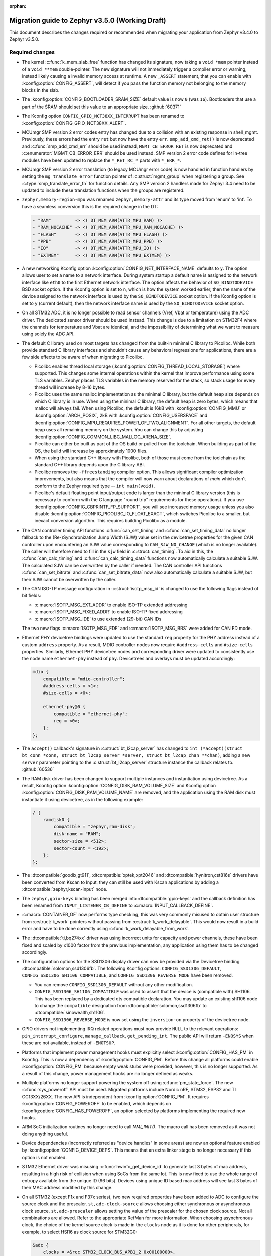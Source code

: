 :orphan:

.. _migration_3.5:

Migration guide to Zephyr v3.5.0 (Working Draft)
################################################

This document describes the changes required or recommended when migrating your
application from Zephyr v3.4.0 to Zephyr v3.5.0.

Required changes
****************

* The kernel :c:func:`k_mem_slab_free` function has changed its signature, now
  taking a ``void *mem`` pointer instead of a ``void **mem`` double-pointer.
  The new signature will not immediately trigger a compiler error or warning,
  instead likely causing a invalid memory access at runtime. A new ``_ASSERT``
  statement, that you can enable with :kconfig:option:`CONFIG_ASSERT`, will
  detect if you pass the function memory not belonging to the memory blocks in
  the slab.

* The :kconfig:option:`CONFIG_BOOTLOADER_SRAM_SIZE` default value is now ``0`` (was
  ``16``). Bootloaders that use a part of the SRAM should set this value to an
  appropriate size. :github:`60371`

* The Kconfig option ``CONFIG_GPIO_NCT38XX_INTERRUPT`` has been renamed to
  :kconfig:option:`CONFIG_GPIO_NCT38XX_ALERT`.

* MCUmgr SMP version 2 error codes entry has changed due to a collision with an
  existing response in shell_mgmt. Previously, these errors had the entry ``ret``
  but now have the entry ``err``. ``smp_add_cmd_ret()`` is now deprecated and
  :c:func:`smp_add_cmd_err` should be used instead, ``MGMT_CB_ERROR_RET`` is
  now deprecated and :c:enumerator:`MGMT_CB_ERROR_ERR` should be used instead.
  SMP version 2 error code defines for in-tree modules have been updated to
  replace the ``*_RET_RC_*`` parts with ``*_ERR_*``.

* MCUmgr SMP version 2 error translation (to legacy MCUmgr error code) is now
  handled in function handlers by setting the ``mg_translate_error`` function
  pointer of :c:struct:`mgmt_group` when registering a group. See
  :c:type:`smp_translate_error_fn` for function details. Any SMP version 2
  handlers made for Zephyr 3.4 need to be updated to include these translation
  functions when the groups are registered.

* ``zephyr,memory-region-mpu`` was renamed ``zephyr,memory-attr`` and its type
  moved from 'enum' to 'int'. To have a seamless conversion this is the
  required change in the DT:

  .. code-block:: none

     - "RAM"         -> <( DT_MEM_ARM(ATTR_MPU_RAM) )>
     - "RAM_NOCACHE" -> <( DT_MEM_ARM(ATTR_MPU_RAM_NOCACHE) )>
     - "FLASH"       -> <( DT_MEM_ARM(ATTR_MPU_FLASH) )>
     - "PPB"         -> <( DT_MEM_ARM(ATTR_MPU_PPB) )>
     - "IO"          -> <( DT_MEM_ARM(ATTR_MPU_IO) )>
     - "EXTMEM"      -> <( DT_MEM_ARM(ATTR_MPU_EXTMEM) )>

* A new networking Kconfig option :kconfig:option:`CONFIG_NET_INTERFACE_NAME`
  defaults to ``y``. The option allows user to set a name to a network interface.
  During system startup a default name is assigned to the network interface like
  ``eth0`` to the first Ethernet network interface. The option affects the behavior
  of ``SO_BINDTODEVICE`` BSD socket option. If the Kconfig option is set to ``n``,
  which is how the system worked earlier, then the name of the device assigned
  to the network interface is used by the ``SO_BINDTODEVICE`` socket option.
  If the Kconfig option is set to ``y`` (current default), then the network
  interface name is used by the ``SO_BINDTODEVICE`` socket option.

* On all STM32 ADC, it is no longer possible to read sensor channels (Vref,
  Vbat or temperature) using the ADC driver. The dedicated sensor driver should
  be used instead. This change is due to a limitation on STM32F4 where the
  channels for temperature and Vbat are identical, and the impossibility of
  determining what we want to measure using solely the ADC API.

* The default C library used on most targets has changed from the built-in
  minimal C library to Picolibc. While both provide standard C library
  interfaces and shouldn't cause any behavioral regressions for applications,
  there are a few side effects to be aware of when migrating to Picolibc.

  * Picolibc enables thread local storage
    (:kconfig:option:`CONFIG_THREAD_LOCAL_STORAGE`) where supported. This
    changes some internal operations within the kernel that improve
    performance using some TLS variables. Zephyr places TLS variables in the
    memory reserved for the stack, so stack usage for every thread will
    increase by 8-16 bytes.

  * Picolibc uses the same malloc implementation as the minimal C library, but
    the default heap size depends on which C library is in use. When using the
    minimal C library, the default heap is zero bytes, which means that malloc
    will always fail. When using Picolibc, the default is 16kB with
    :kconfig:option:`CONFIG_MMU` or :kconfig:option:`ARCH_POSIX`, 2kB with
    :kconfig:option:`CONFIG_USERSPACE` and
    :kconfig:option:`CONFIG_MPU_REQUIRES_POWER_OF_TWO_ALIGNMENT`. For all
    other targets, the default heap uses all remaining memory on the system.
    You can change this by adjusting
    :kconfig:option:`CONFIG_COMMON_LIBC_MALLOC_ARENA_SIZE`.

  * Picolibc can either be built as part of the OS build or pulled from the
    toolchain. When building as part of the OS, the build will increase by
    approximately 1000 files.

  * When using the standard C++ library with Picolibc, both of those must come
    from the toolchain as the standard C++ library depends upon the C library
    ABI.

  * Picolibc removes the ``-ffreestanding`` compiler option. This allows
    significant compiler optimization improvements, but also means that the
    compiler will now warn about declarations of `main` which don't conform to
    the Zephyr required type -- ``int main(void)``.

  * Picolibc's default floating point input/output code is larger than the
    minimal C library version (this is necessary to conform with the C
    language "round trip" requirements for these operations). If you use
    :kconfig:option:`CONFIG_CBPRINTF_FP_SUPPORT`, you will see increased
    memory usage unless you also disable
    :kconfig:option:`CONFIG_PICOLIBC_IO_FLOAT_EXACT`, which switches Picolibc
    to a smaller, but inexact conversion algorithm. This requires building
    Picolibc as a module.

* The CAN controller timing API functions :c:func:`can_set_timing` and :c:func:`can_set_timing_data`
  no longer fallback to the (Re-)Synchronization Jump Width (SJW) value set in the devicetree
  properties for the given CAN controller upon encountering an SJW value corresponding to
  ``CAN_SJW_NO_CHANGE`` (which is no longer available). The caller will therefore need to fill in
  the ``sjw`` field in :c:struct:`can_timing`. To aid in this, the :c:func:`can_calc_timing` and
  :c:func:`can_calc_timing_data` functions now automatically calculate a suitable SJW. The
  calculated SJW can be overwritten by the caller if needed. The CAN controller API functions
  :c:func:`can_set_bitrate` and :c:func:`can_set_bitrate_data` now also automatically calculate a
  suitable SJW, but their SJW cannot be overwritten by the caller.

* The CAN ISO-TP message configuration in :c:struct:`isotp_msg_id` is changed to use the following
  flags instead of bit fields:

  * :c:macro:`ISOTP_MSG_EXT_ADDR` to enable ISO-TP extended addressing
  * :c:macro:`ISOTP_MSG_FIXED_ADDR` to enable ISO-TP fixed addressing
  * :c:macro:`ISOTP_MSG_IDE` to use extended (29-bit) CAN IDs

  The two new flags :c:macro:`ISOTP_MSG_FDF` and :c:macro:`ISOTP_MSG_BRS` were added for CAN FD
  mode.

* Ethernet PHY devicetree bindings were updated to use the standard ``reg``
  property for the PHY address instead of a custom ``address`` property. As a
  result, MDIO controller nodes now require ``#address-cells`` and
  ``#size-cells`` properties. Similarly, Ethernet PHY devicetree nodes and
  corresponding driver were updated to consistently use the node name
  ``ethernet-phy`` instead of ``phy``. Devicetrees and overlays must be updated
  accordingly:

  .. code-block:: devicetree

     mdio {
         compatible = "mdio-controller";
         #address-cells = <1>;
         #size-cells = <0>;

         ethernet-phy@0 {
             compatible = "ethernet-phy";
             reg = <0>;
         };
     };

* The ``accept()`` callback's signature in :c:struct:`bt_l2cap_server` has
  changed to ``int (*accept)(struct bt_conn *conn, struct bt_l2cap_server
  *server, struct bt_l2cap_chan **chan)``,
  adding a new ``server`` parameter pointing to the :c:struct:`bt_l2cap_server`
  structure instance the callback relates to. :github:`60536`

* The RAM disk driver has been changed to support multiple instances and instantiation
  using devicetree. As a result, Kconfig option :kconfig:option:`CONFIG_DISK_RAM_VOLUME_SIZE`
  and Kconfig option :kconfig:option:`CONFIG_DISK_RAM_VOLUME_NAME` are removed,
  and the application using the RAM disk must instantiate it using devicetree,
  as in the following example:

  .. code-block:: devicetree

    / {
        ramdisk0 {
            compatible = "zephyr,ram-disk";
            disk-name = "RAM";
            sector-size = <512>;
            sector-count = <192>;
        };
    };

* The :dtcompatible:`goodix,gt911`, :dtcompatible:`xptek,xpt2046` and
  :dtcompatible:`hynitron,cst816s` drivers have been converted from Kscan to
  Input, they can still be used with Kscan applications by adding a
  :dtcompatible:`zephyr,kscan-input` node.

* The ``zephyr,gpio-keys`` binding has been merged into
  :dtcompatible:`gpio-keys` and the callback definition has been renamed from
  ``INPUT_LISTENER_CB_DEFINE`` to :c:macro:`INPUT_CALLBACK_DEFINE`.

* :c:macro:`CONTAINER_OF` now performs type checking, this was very commonly
  misused to obtain user structure from :c:struct:`k_work` pointers without
  passing from :c:struct:`k_work_delayable`. This would now result in a build
  error and have to be done correctly using
  :c:func:`k_work_delayable_from_work`.

* The :dtcompatible:`ti,bq274xx` driver was using incorrect units for capacity
  and power channels, these have been fixed and scaled by x1000 factor from the
  previous implementation, any application using them has to be changed
  accordingly.

* The configuration options for the SSD1306 display driver can now be provided
  via the Devicetree binding :dtcompatible:`solomon,ssd1306fb`. The following
  Kconfig options: ``CONFIG_SSD1306_DEFAULT``,
  ``CONFIG_SSD1306_SH1106_COMPATIBLE``, and ``CONFIG_SSD1306_REVERSE_MODE`` have
  been removed.

  * You can remove ``CONFIG_SSD1306_DEFAULT`` without any other modification.

  * ``CONFIG_SSD1306_SH1106_COMPATIBLE`` was used to assert that the device is
    (compatible with) SH1106. This has been replaced by a dedicated dts
    compatible declaration. You may update an existing sh1106 node to change the
    ``compatible`` designation from :dtcompatible:`solomon,ssd1306fb` to
    :dtcompatible:`sinowealth,sh1106`.

  * ``CONFIG_SSD1306_REVERSE_MODE`` is now set using the ``inversion-on``
    property of the devicetree node.


* GPIO drivers not implementing IRQ related operations must now provide
  ``NULL`` to the relevant operations: ``pin_interrupt_configure``,
  ``manage_callback``, ``get_pending_int``. The public API will return
  ``-ENOSYS`` when these are not available, instead of ``-ENOTSUP``.

* Platforms that implement power management hooks must explicitly select
  :kconfig:option:`CONFIG_HAS_PM` in Kconfig. This is now a dependency of
  :kconfig:option:`CONFIG_PM`. Before this change all platforms could enable
  :kconfig:option:`CONFIG_PM` because empty weak stubs were provided, however,
  this is no longer supported. As a result of this change, power management
  hooks are no longer defined as weaks.

* Multiple platforms no longer support powering the system off using
  :c:func:`pm_state_force`. The new :c:func:`sys_poweroff` API must be used.
  Migrated platforms include Nordic nRF, STM32, ESP32 and TI CC13XX/26XX. The
  new API is independent from :kconfig:option:`CONFIG_PM`. It requires
  :kconfig:option:`CONFIG_POWEROFF` to be enabled, which depends on
  :kconfig:option:`CONFIG_HAS_POWEROFF`, an option selected by platforms
  implementing the required new hooks.

* ARM SoC initialization routines no longer need to call `NMI_INIT()`. The
  macro call has been removed as it was not doing anything useful.

* Device dependencies (incorrectly referred as "device handles" in some areas)
  are now an optional feature enabled by :kconfig:option:`CONFIG_DEVICE_DEPS`.
  This means that an extra linker stage is no longer necessary if this option is
  not enabled.

* STM32 Ethernet driver was misusing :c:func:`hwinfo_get_device_id` to generate
  last 3 bytes of mac address, resulting in a high risk of collision when using
  SoCs from the same lot. This is now fixed to use the whole range of entropy
  available from the unique ID (96 bits). Devices using unique ID based mac address
  will see last 3 bytes of their MAC address modified by this change.

* On all STM32 (except F1x and F37x series), two new required properties have been
  added to ADC to configure the source clock and the prescaler.
  ``st,adc-clock-source`` allows choosing either synchronous or asynchronous clock source.
  ``st,adc-prescaler`` allows setting the value of the prescaler for the chosen clock source.
  Not all combinations are allowed. Refer to the appropriate RefMan for more information.
  When choosing asynchronous clock, the choice of the kernel source clock is made in the
  ``clocks`` node as it is done for other peripherals, for example, to select
  HSI16 as clock source for STM32G0:

  .. code-block:: devicetree

     &adc {
         clocks = <&rcc STM32_CLOCK_BUS_APB1_2 0x00100000>,
                  <&rcc STM32_SRC_HSI ADC_SEL(2)>;
       };


* The :kconfig:option:`CONFIG_RISCV_MTVEC_VECTORED_MODE` Kconfig option was renamed to
  :kconfig:option:`CONFIG_RISCV_VECTORED_MODE`.

* ZBus runtime observers implementation now relies on the HEAP memory instead of a memory slab.
  Thus, zbus' configuration (kconfig) related to runtime observers has changed. To keep your runtime
  observers code working correctly, you need to:

  - Replace the integer ``CONFIG_ZBUS_RUNTIME_OBSERVERS_POOL_SIZE`` with the boolean
    :kconfig:option:`CONFIG_ZBUS_RUNTIME_OBSERVERS`;
  - Set the HEAP size with the :kconfig:option:`CONFIG_HEAP_MEM_POOL_SIZE`.

* The zbus VDED delivery sequence has changed. Check the :ref:`documentation<zbus delivery
  sequence>` to verify if it will affect your code.

* On NXP boards with LPC DMA, the DMA controller node used to have its ``dma-channels`` property
  set in the board DTS as a way to configure the amount of structures the driver will allocate.
  This did not match the zephyr dma-controller binding, so this property is now fixed and set
  in the SOC devicetree definition. Downstream boards should not override this property and
  instead use the new driver Kconfig
  :kconfig:option:`CONFIG_DMA_MCUX_LPC_NUMBER_OF_CHANNELS_ALLOCATED`.

Recommended Changes
*******************

* Setting the GIC architecture version by selecting
  :kconfig:option:`CONFIG_GIC_V1`, :kconfig:option:`CONFIG_GIC_V2` and
  :kconfig:option:`CONFIG_GIC_V3` directly in Kconfig has been deprecated.
  The GIC version should now be specified by adding the appropriate compatible, for
  example :dtcompatible:`arm,gic-v2`, to the GIC node in the device tree.

* Nordic nRF based boards using :kconfig:option:`CONFIG_NFCT_PINS_AS_GPIOS`
  to configure NFCT pins as GPIOs, should instead set the new UICR
  ``nfct-pins-as-gpios`` property in devicetree. It can be set like this in the
  board devicetree files:

  .. code-block:: devicetree

     &uicr {
         nfct-pins-as-gpios;
     };

* Nordic nRF based boards using :kconfig:option:`CONFIG_GPIO_AS_PINRESET`
  to configure reset GPIO as nRESET, should instead set the new UICR
  ``gpio-as-nreset`` property in devicetree. It can be set like this in the
  board devicetree files:

  .. code-block:: devicetree

     &uicr {
         gpio-as-nreset;
     };

* The :kconfig:option:`CONFIG_MODEM_GSM_PPP` modem driver is obsolete.
  Instead the new :kconfig:option:`CONFIG_MODEM_CELLULAR` driver should be used.
  As part of this :kconfig:option:`CONFIG_GSM_MUX` and :kconfig:option:`CONFIG_UART_MUX` are being
  marked as deprecated as well. The new modem subsystem :kconfig:option:`CONFIG_MODEM_CMUX`
  and :kconfig:option:`CONFIG_MODEM_PPP`` should be used instead.

* Device drivers should now be restricted to ``PRE_KERNEL_1``, ``PRE_KERNEL_2``
  and ``POST_KERNEL`` initialization levels. Other device initialization levels,
  including ``EARLY``, ``APPLICATION``, and ``SMP``, have been deprecated and
  will be removed in future releases. Note that these changes do not apply to
  initialization levels used in the context of the ``init.h`` API,
  e.g. :c:macro:`SYS_INIT`.

* The following CAN controller devicetree properties are now deprecated in favor specifying the
  initial CAN bitrate using the ``bus-speed``, ``sample-point``, ``bus-speed-data``, and
  ``sample-point-data`` properties:

  * ``sjw``
  * ``prop-seg``
  * ``phase-seg1``
  * ``phase-seg1``
  * ``sjw-data``
  * ``prop-seg-data``
  * ``phase-seg1-data``
  * ``phase-seg1-data``

* ``<zephyr/arch/arm/aarch32/cortex_a_r/cmsis.h>`` and
  ``<zephyr/arch/arm/aarch32/cortex_m/cmsis.h>`` are now deprecated in favor of
  including ``<cmsis_core.h>`` instead. The new header is part of the CMSIS glue
  code in the ``modules`` directory.

